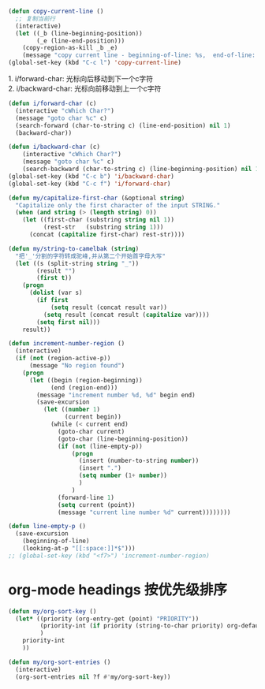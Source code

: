 #+STARTUP: indent
#+PROPERTY: header-args :results silent

#+BEGIN_SRC emacs-lisp
  (defun copy-current-line ()
    ;; 复制当前行
    (interactive)
    (let ((_b (line-beginning-position))
          (_e (line-end-position)))
      (copy-region-as-kill _b _e)
      (message "copy current line - beginning-of-line: %s,  end-of-line: %s" _b _e)))
  (global-set-key (kbd "C-c l") 'copy-current-line)
#+END_SRC

#+BEGIN_VERSE
1. i/forward-char: 光标向后移动到下一个c字符
2. i/backward-char: 光标向前移动到上一个c字符
#+END_VERSE
#+BEGIN_SRC emacs-lisp
  (defun i/forward-char (c)
    (interactive "cWhich Char?")
    (message "goto char %c" c)
    (search-forward (char-to-string c) (line-end-position) nil 1)
    (backward-char))

  (defun i/backward-char (c)
      (interactive "cWhich Char?")
      (message "goto char %c" c)
      (search-backward (char-to-string c) (line-beginning-position) nil 1))
  (global-set-key (kbd "C-c b") 'i/backward-char)
  (global-set-key (kbd "C-c f") 'i/forward-char)
#+END_SRC

#+BEGIN_SRC emacs-lisp
  (defun my/capitalize-first-char (&optional string)
    "Capitalize only the first character of the input STRING."
    (when (and string (> (length string) 0))
      (let ((first-char (substring string nil 1))
            (rest-str   (substring string 1)))
        (concat (capitalize first-char) rest-str))))
#+END_SRC

#+BEGIN_SRC emacs-lisp
  (defun my/string-to-camelbak (string)
    "把'_'分割的字符转成驼峰,并从第二个开始首字母大写"
    (let ((s (split-string string "_"))
          (result "")
          (first t))
      (progn
        (dolist (var s)
          (if first
              (setq result (concat result var))
            (setq result (concat result (capitalize var))))
          (setq first nil)))
      result))
#+END_SRC

#+begin_src emacs-lisp
  (defun increment-number-region ()
    (interactive)
    (if (not (region-active-p))
        (message "No region found")
      (progn
        (let ((begin (region-beginning))
              (end (region-end)))
          (message "increment number %d, %d" begin end)
          (save-excursion
            (let ((number 1)
                  (current begin))
              (while (< current end)
                (goto-char current)
                (goto-char (line-beginning-position))
                (if (not (line-empty-p))
                    (progn
                      (insert (number-to-string number))
                      (insert ".")
                      (setq number (1+ number))
                      )
                    )
                (forward-line 1)
                (setq current (point))
                (message "current line number %d" current))))))))

  (defun line-empty-p ()
    (save-excursion
      (beginning-of-line)
      (looking-at-p "[[:space:]]*$")))
  ;; (global-set-key (kbd "<f7>") 'increment-number-region)
#+end_src

* org-mode headings 按优先级排序
#+begin_src emacs-lisp
  (defun my/org-sort-key ()
    (let* ((priority (org-entry-get (point) "PRIORITY"))
           (priority-int (if priority (string-to-char priority) org-default-priority))
           )
      priority-int
      ))

  (defun my/org-sort-entries ()
    (interactive)
    (org-sort-entries nil ?f #'my/org-sort-key))
#+end_src

